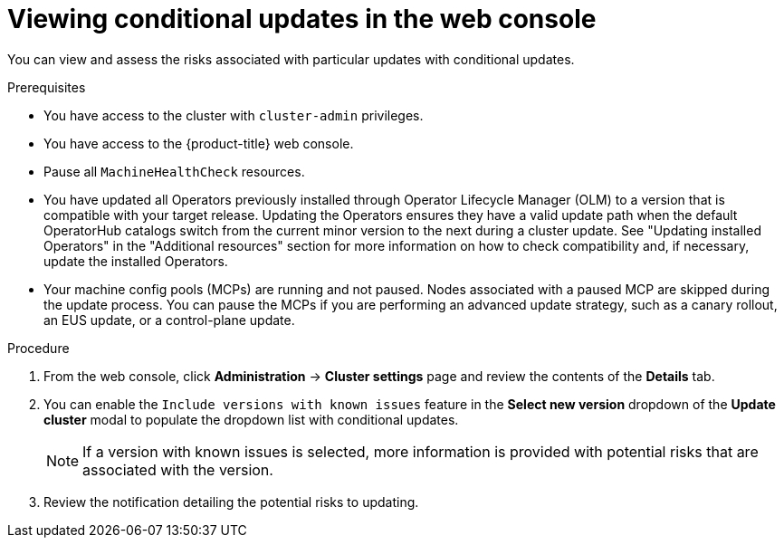 // Module included in the following assemblies:
//
// * updating/updating_a_cluster/updating-cluster-web-console.adoc

:_mod-docs-content-type: PROCEDURE
[id="update-conditional-web-console_{context}"]
= Viewing conditional updates in the web console

You can view and assess the risks associated with particular updates with conditional updates.

.Prerequisites
* You have access to the cluster with `cluster-admin` privileges.

* You have access to the {product-title} web console.

* Pause all `MachineHealthCheck` resources.

* You have updated all Operators previously installed through Operator Lifecycle Manager (OLM) to a version that is compatible with your target release. Updating the Operators ensures they have a valid update path when the default OperatorHub catalogs switch from the current minor version to the next during a cluster update. See "Updating installed Operators" in the "Additional resources" section for more information on how to check compatibility and, if necessary, update the installed Operators.

* Your machine config pools (MCPs) are running and not paused. Nodes associated with a paused MCP are skipped during the update process. You can pause the MCPs if you are performing an advanced update strategy, such as a canary rollout, an EUS update, or a control-plane update.

.Procedure

. From the web console, click *Administration* -> *Cluster settings* page and review the contents of the *Details* tab.
. You can enable the `Include versions with known issues` feature in the *Select new version* dropdown of the *Update cluster* modal to populate the dropdown list with conditional updates.
+
[NOTE]
====
If a version with known issues is selected, more information is provided with potential risks that are associated with the version.
====

. Review the notification detailing the potential risks to updating.
